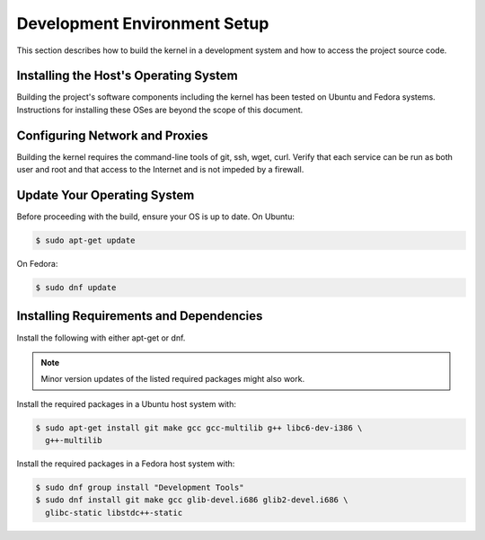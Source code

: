.. _installing_zephyr:

Development Environment Setup
#############################

This section describes how to build the kernel in a development system
and how to access the project source code.

.. _linux_development_system:

Installing the Host's Operating System
======================================

Building the project's software components including the kernel has been tested
on Ubuntu and  Fedora systems. Instructions for installing these OSes are beyond
the scope of this document.

Configuring Network and Proxies
===============================

Building the kernel requires the command-line tools of git, ssh, wget,
curl. Verify that each service can be run as both user and root and that access
to the Internet and is not impeded by a firewall.

Update Your Operating System
============================

Before proceeding with the build, ensure your OS is up to date. On Ubuntu:

.. code-block:: console

   $ sudo apt-get update

On Fedora:

.. code-block:: console

   $ sudo dnf update

.. _required_software:

Installing Requirements and Dependencies
========================================

Install the following with either apt-get or dnf.

.. note::
   Minor version updates of the listed required packages might also
   work.

Install the required packages in a Ubuntu host system with:

.. code-block:: console

   $ sudo apt-get install git make gcc gcc-multilib g++ libc6-dev-i386 \
     g++-multilib

Install the required packages in a Fedora host system with:

.. code-block:: console

   $ sudo dnf group install "Development Tools"
   $ sudo dnf install git make gcc glib-devel.i686 glib2-devel.i686 \
     glibc-static libstdc++-static



